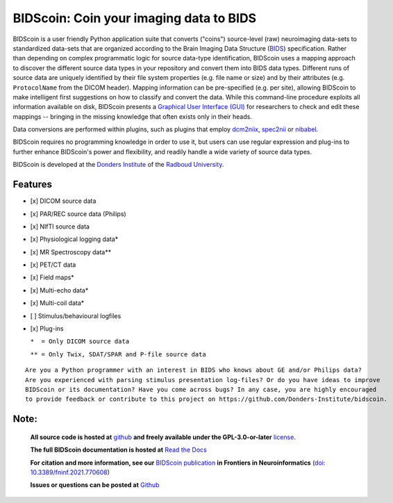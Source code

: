 ========================================
BIDScoin: Coin your imaging data to BIDS
========================================

.. image:: ../bidscoin/bidscoin_logo.png
   :height: 260px
   :align: right
   :alt: Full documentation: https://bidscoin.readthedocs.io
   :target: https://bidscoin.readthedocs.io

.. raw:: html

   <img name="bidscoin-logo" src="./bidscoin/bidscoin_logo.png" height="340px" align="right" alt=" ">

|PyPI version| |BIDS| |PyPI - Python Version| |GPLv3| |RTD| |Tests| |DOI|

BIDScoin is a user friendly Python application suite that converts ("coins") source-level (raw) neuroimaging data-sets to standardized data-sets that are organized according to the Brain Imaging Data Structure (`BIDS <https://bids-specification.readthedocs.io>`__) specification. Rather than depending on complex programmatic logic for source data-type identification, BIDScoin uses a mapping approach to discover the different source data types in your repository and convert them into BIDS data types. Different runs of source data are uniquely identified by their file system properties (e.g. file name or size) and by their attributes (e.g. ``ProtocolName`` from the DICOM header). Mapping information can be pre-specified (e.g. per site), allowing BIDScoin to make intelligent first suggestions on how to classify and convert the data. While this command-line procedure exploits all information available on disk, BIDScoin presents a `Graphical User Interface (GUI) <screenshots.html>`__ for researchers to check and edit these mappings -- bringing in the missing knowledge that often exists only in their heads.

Data conversions are performed within plugins, such as plugins that employ `dcm2niix <https://github.com/rordenlab/dcm2niix>`__, `spec2nii <https://github.com/wtclarke/spec2nii>`__ or `nibabel <https://nipy.org/nibabel>`__.

BIDScoin requires no programming knowledge in order to use it, but users can use regular expression and plug-ins to further enhance BIDScoin's power and flexibility, and readily handle a wide variety of source data types.

BIDScoin is developed at the `Donders Institute <https://www.ru.nl/donders/>`__ of the `Radboud University <https://www.ru.nl/en>`__.

Features
--------

-  [x] DICOM source data
-  [x] PAR/REC source data (Philips)
-  [x] NIfTI source data
-  [x] Physiological logging data\*
-  [x] MR Spectroscopy data\*\*
-  [x] PET/CT data
-  [x] Field maps\*
-  [x] Multi-echo data\*
-  [x] Multi-coil data\*
-  [ ] Stimulus/behavioural logfiles
-  [x] Plug-ins

   ``*  = Only DICOM source data``

   ``** = Only Twix, SDAT/SPAR and P-file source data``

::

   Are you a Python programmer with an interest in BIDS who knows about GE and/or Philips data?
   Are you experienced with parsing stimulus presentation log-files? Or do you have ideas to improve
   BIDScoin or its documentation? Have you come across bugs? In any case, you are highly encouraged
   to provide feedback or contribute to this project on https://github.com/Donders-Institute/bidscoin.

Note:
-----

   **All source code is hosted at** `github <https://github.com/Donders-Institute/bidscoin>`__ **and freely available under the GPL-3.0-or-later** `license <LICENSE.txt>`__.

   **The full BIDScoin documentation is hosted at** `Read the Docs <https://bidscoin.readthedocs.io>`__

   **For citation and more information, see our** `BIDScoin publication <https://www.frontiersin.org/articles/10.3389/fninf.2021.770608>`__ **in Frontiers in Neuroinformatics** (`doi: 10.3389/fninf.2021.770608 <https://doi.org/10.3389/fninf.2021.770608>`__)

   **Issues or questions can be posted at** `Github <https://github.com/Donders-Institute/bidscoin/issues>`__

.. |PyPI version| image:: https://img.shields.io/pypi/v/bidscoin?color=success
   :target: https://pypi.org/project/bidscoin
   :alt: BIDScoin
.. |PyPI - Python Version| image:: https://img.shields.io/pypi/pyversions/bidscoin.svg
   :alt: Python 3
.. |GPLv3| image:: https://img.shields.io/badge/License-GPLv3-blue.svg
   :target: https://www.gnu.org/licenses/gpl-3.0
   :alt: GPL-v3.0 license
.. |RTD| image:: https://readthedocs.org/projects/bidscoin/badge/?version=latest
   :target: https://bidscoin.readthedocs.io/en/latest/?badge=latest
   :alt: Documentation status
.. |DOI| image:: https://img.shields.io/badge/doi-10.3389%2Ffinf.2021.770608-informational.svg
   :target: https://www.frontiersin.org/articles/10.3389/fninf.2021.770608
   :alt: DOI reference
.. |BIDS| image:: https://img.shields.io/badge/BIDS-v1.8.0-blue
   :target: https://bids-specification.readthedocs.io/en/v1.8.0/
   :alt: Brain Imaging Data Structure (BIDS)
.. |Tests| image:: https://github.com/Donders-Institute/bidscoin/actions/workflows/tests.yaml/badge.svg
   :target: https://github.com/Donders-Institute/bidscoin/actions
   :alt: Pytest results
